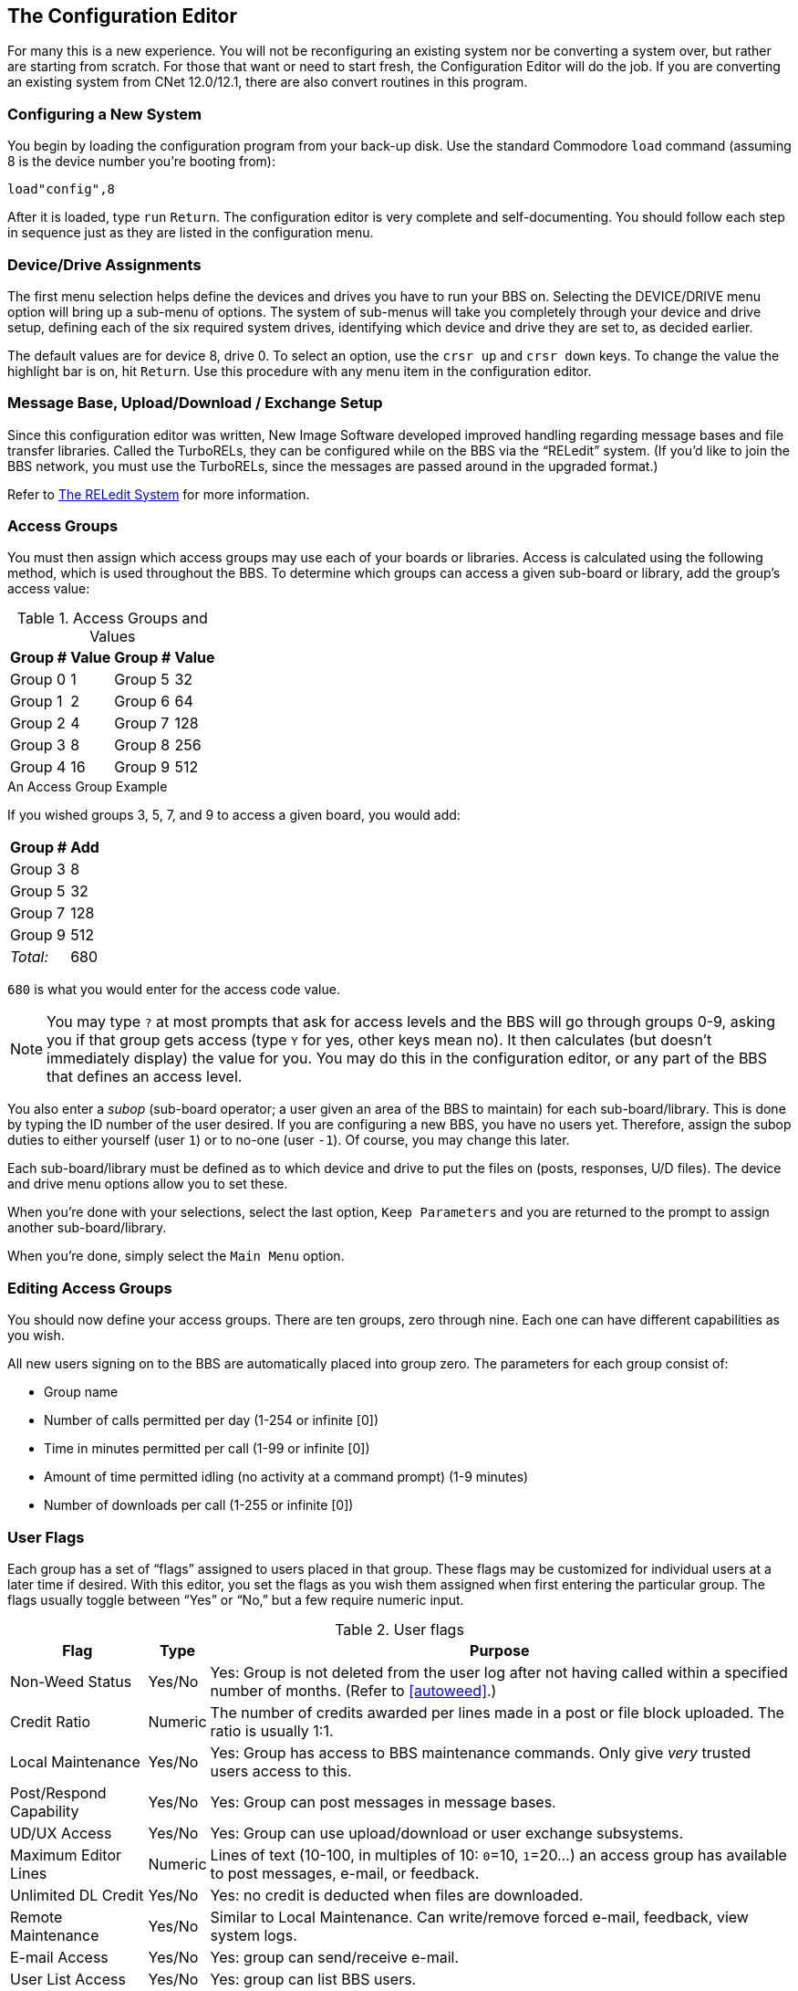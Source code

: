 :experimental:
== The Configuration Editor

For many this is a new experience.
You will not be reconfiguring an existing system nor be converting a system over, but rather are starting from scratch.
For those that want or need to start fresh, the Configuration Editor will do the job.
If you are converting an existing system from CNet 12.0/12.1, there are also convert routines in this program.

=== Configuring a New System

You begin by loading the configuration program from your back-up disk.
Use the standard Commodore `load` command (assuming 8 is the device number you're booting from):

 load"config",8

After it is loaded, type kbd:[run] kbd:[Return].
The configuration editor is very complete and self-documenting.
You should follow each step in sequence just as they are listed in the configuration menu.

=== Device/Drive Assignments

The first menu selection helps define the devices and drives you have to run your BBS on.
Selecting the DEVICE/DRIVE menu option will bring up a sub-menu of options.
The system of sub-menus will take you completely through your device and drive setup, defining each of the six required system drives, identifying which device and drive they are set to, as decided earlier.

The default values are for device 8, drive 0.
To select an option, use the kbd:[crsr up] and kbd:[crsr down] keys.
To change the value the highlight bar is on, hit kbd:[Return].
Use this procedure with any menu item in the configuration editor.

=== Message Base, Upload/Download / Exchange Setup [[ud-setup]]

====
Since this configuration editor was written, New Image Software developed improved handling regarding message bases and file transfer libraries.
Called the TurboRELs, they can be configured while on the BBS via the “RELedit” system.
(If you'd like to join the BBS network, you must use the TurboRELs, since the messages are passed around in the upgraded format.)

Refer to xref:12b-reledit-system.adoc#reledit-system[The RELedit System] for more information.
====

=== Access Groups

You must then assign which access groups may use each of your boards or libraries.
Access is calculated using the following method, which is used throughout the BBS.
To determine which groups can access a given sub-board or library, add the group’s access value:

.Access Groups and Values
[%autowidth]
[%header]
[cols="^1,>2,^3,>4"]
|====================
| Group # | Value | Group # | Value
| Group 0 |     1 | Group 5 |    32
| Group 1 |     2 | Group 6 |    64
| Group 2 |     4 | Group 7 |   128
| Group 3 |     8 | Group 8 |   256
| Group 4 |    16 | Group 9 |   512
|====================

====
.An Access Group Example

If you wished groups 3, 5, 7, and 9 to access a given board, you would add:

[%autowidth]
[%header]
[%footer]
[cols="^1,>2"]
|====================
| Group # | Add
| Group 3 | 8
| Group 5 | 32
| Group 7 | 128
| Group 9 | 512
| _Total:_ | 680
|====================

kbd:[680] is what you would enter for the access code value.
====

====
NOTE: You may type kbd:[?] at most prompts that ask for access levels and the BBS will go through groups 0-9, asking you if that group gets access (type kbd:[Y] for yes, other keys mean no).
It then calculates (but doesn’t immediately display) the value for you.
You may do this in the configuration editor, or any part of the BBS that defines an access level.
====

You also enter a _subop_ (sub-board operator; a user given an area of the BBS to maintain) for each sub-board/library.
This is done by typing the ID number of the user desired.
If you are configuring a new BBS, you have no users yet.
Therefore, assign the subop duties to either yourself (user `1`) or to no-one (user `-1`).
Of course, you may change this later.

Each sub-board/library must be defined as to which device and drive to put the files on (posts, responses, U/D files).
The device and drive menu options allow you to set these.

When you're done with your selections, select the last option, `Keep Parameters` and you are returned to the prompt to assign another sub-board/library.

When you're done, simply select the `Main Menu` option.

=== Editing Access Groups

You should now define your access groups.
There are ten groups, zero through nine.
Each one can have different capabilities as you wish.

All new users signing on to the BBS are automatically placed into group zero.
The parameters for each group consist of:

* Group name
* Number of calls permitted per day (1-254 or infinite [0])
* Time in minutes permitted per call (1-99 or infinite [0])
* Amount of time permitted idling (no activity at a command prompt) (1-9 minutes)
* Number of downloads per call (1-255 or infinite [0])

=== User Flags [[user-flags]]

Each group has a set of "`flags`" assigned to users placed in that group.
These flags may be customized for individual users at a later time if desired.
With this editor, you set the flags as you wish them assigned when first entering the particular group.
The flags usually toggle between “Yes” or “No,” but a few require numeric input.

.User flags
[%header]
[%autowidth]
|===
| Flag | Type | Purpose
|Non-Weed Status |Yes/No |Yes: Group is not deleted from the user log after not having called within a specified number of months.
(Refer to <<autoweed>>.)

|Credit Ratio |Numeric |The number of credits awarded per lines made in a post or file block uploaded.
The ratio is usually 1:1.

|Local Maintenance |Yes/No |Yes: Group has access to BBS maintenance commands.
Only give _very_ trusted users access to this.

|Post/Respond Capability |Yes/No |Yes: Group can post messages in message bases.

|UD/UX Access |Yes/No |Yes: Group can use upload/download or user exchange subsystems.

|Maximum Editor Lines |Numeric |Lines of text (10-100, in multiples of 10: `0`=10, `1`=20...) an access group has available to post messages, e-mail, or feedback.

|Unlimited DL Credit |Yes/No |Yes: no credit is deducted when files are downloaded.

|Remote Maintenance |Yes/No |Similar to Local Maintenance.
Can write/remove forced e-mail, feedback, view system logs.

|E-mail Access |Yes/No |Yes: group can send/receive e-mail.

|User List Access |Yes/No |Yes: group can list BBS users.

|B.A.R./Log Access |Yes/No |Yes: group can view the Board Activity Register, or daily activity logs.

|Sub-board Maintenance |Yes/No |Yes: group can edit or re-configure SIGs or sub-boards, and edit or delete other users' posts.

|Files Maintenance |Yes/No |Yes: group can edit, delete, (un-)validate, or award credits to a user for uploading a file, in the U/D section.

|MCI Access |Yes/No |Yes: group has access to the Message Command Interpreter.
(Refer to xref:12b-mci-commands.adoc#message-command-interpreter.)

|UD/UX at Prime Time |Yes/No |Yes: group can upload or download from U/Ds or U/Xs during prime time.
(Refer to <<prime-time>>.)

|===

We also suggest that, at least to start, you define group 9 as the most powerful group.
When you first log on to your BBS as sysop, you are assigned group 9 access.
You may change your access group after logging on for the first time.

When you have completed all assignments for a group, select the `Keep Parameters` option and move on to another group.
When all groups are assigned satisfactorily, choose `Return to Main Menu`.

====
NOTE: Any changes in access group information, either with the offline `config` editor or the online `+.reconfig` editor, require a reboot before the changes take effect.
====

=== BBS Information

Now you get to identify your BBS.
Select the `BBS Info` option from the main menu.
It has several specific questions about you and your BBS to help personalize it.

First, the sysop's information:

You are asked for the handle you have chosen to use on your BBS.
This information is assigned to user #1, the sysop account.

You are also asked to provide a password.
Choose it carefully since this is usually the most powerful account on the BBS, and you will not want it compromised.

Then you are asked a few other questions that are added to the data in your account to start the user file.

#FIXME#: tell exactly which prompts are asked.

This information can be changed inside the BBS later, if you desire (using the kbd:[ED] or kbd:[EP] commands).

.BBS setup information
[%header]
[%autowidth]
|===
| Option | Meaning
|Board Name |Name of the BBS

|Board Identifier |A two-character abbreviation used to identify your BBS.
For example, a board named “Lyon's Den” might use an identifier of `LD`.

|#FIXME# | #FIXME#
|===

=== Prime Time [[prime-time]]

_Prime Time_ is a period of time where everyone is limited to being online a certain number of minutes, and U/D access is limited to users with the “U/D at Prime Time” flag set.
If you are just starting out, you may wish to wait to see how busy your BBS is before setting up Prime Time.

If you decide to set it up, you are asked for:

* The time to start
* The time to end
* The number of minutes you will permit users to stay online

This information may be changed later if you wish.

When you are finished with the Prime Time option, choose `Keep Parameters` to return to the `BBS Info` menu.

=== Main Prompt

This is a message users see when they are not in any particular subsystem.
It can be anything you want, but should be short.
The default prompt is `IMAGE:`

After establishing your prompt, return to the `BBS Info` menu.

=== Credit Points

The final selection here is to set the number of credit points new users receive when first signing up to your BBS.

Credits are like currency that users accrue or lose depending on their actions on the BBS.

Users earn more credits by uploading files, posting bulletins in the message bases, playing games, using the Credit Exchange (where they can exchange the minutes on unused calls for more credits, and other options), and possibly by other methods.
They can also be awarded by the sysop for no good reason!

Users can spend credits by downloading files, or some games may be configured to deduct credits as an entrance fee (such as the Credit Pool).

A new user can be given from 0 to 65,000 credits, but we assume most sysops will not want to assign that many to new users.

This completes the `BBS Info` section of your configuration!

=== Loading Configuration Files

You may load configuration files at any time to make changes to them as you desire.
This can also be done online with the `+.reconfig` program, but the option is included here for any that may wish to reconfigure their BBS off-line.

You may load individual configuration files, or load all files at once.

#FIXME#: more info

=== Saving Configuration Files

The last option is to save the configuration files to disk.
You are first prompted to insert all system disks into their proper drives, and then the files are saved to the disks.

====
WARNING: If you have not loaded them first, do not re-write the `u.config` (user log) file, or `e.data` (system configuration information) files.
This could fool the system into thinking you only have one user!

There is confirmation that you want to start the user file over.

A utility, `edata edit`, has been included to recover from this possibility occuring.
Refer to "`BASIC Utilities`" for instructions on how to use it. #FIXME#
====

=== All Done

This completes the configuration of the BBS!
You can now select `Exit Configuration Editor` and choose the appropriate option:

```
Return to BASIC
Cold start the machine
Boot Image BBS
```

(If you change your mind, you can still escape with kbd:[←].)

`Return to BASIC` ``end``s the program, where you can re-``run`` the program, or do something else, but the program will still be in memory.

`Cold start the machine` resets the C64 back to BASIC's sign-on screen, losing any unsaved configuration changes and removing the `config` program from memory.

`Boot Image BBS` will boot your BBS, if the file `image 1.2b` is on your boot disk or current partition/LU.

You are notified if any file(s) have not been written to disk, or if re-writing a particular file will re-start the user log, before exiting the configuration editor.

For now, let's select `Return to BASIC` and continue with setting up the modem, discussed in the next chapter.

